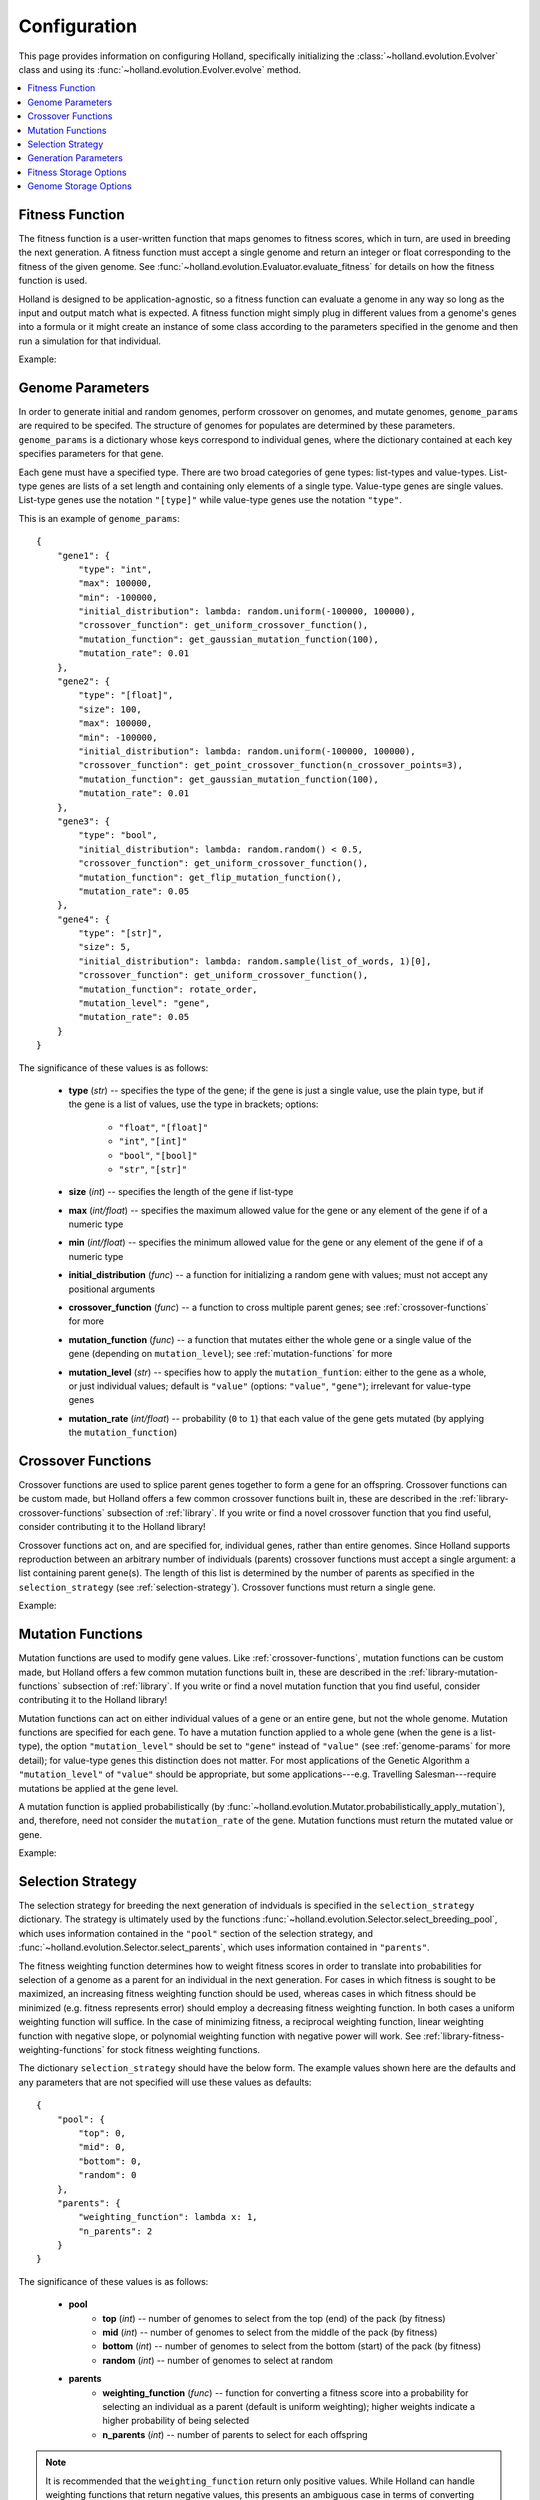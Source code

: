 Configuration
=============

This page provides information on configuring Holland, specifically initializing the :class:`~holland.evolution.Evolver` class and using its :func:`~holland.evolution.Evolver.evolve` method.

.. contents::
    :local:
    :depth: 2


.. _fitness-function:

Fitness Function
----------------

The fitness function is a user-written function that maps genomes to fitness scores, which in turn, are used in breeding the next generation. A fitness function must accept a single genome and return an integer or float corresponding to the fitness of the given genome. See :func:`~holland.evolution.Evaluator.evaluate_fitness` for details on how the fitness function is used.

Holland is designed to be application-agnostic, so a fitness function can evaluate a genome in any way so long as the input and output match what is expected. A fitness function might simply plug in different values from a genome's genes into a formula or it might create an instance of some class according to the parameters specified in the genome and then run a simulation for that individual.

Example:
    .. literalinclude:: examples/fitness_function_example.py



.. _genome-params:

Genome Parameters
-----------------

In order to generate initial and random genomes, perform crossover on genomes, and mutate genomes, ``genome_params`` are required to be specifed. The structure of genomes for populates are determined by these parameters. ``genome_params`` is a dictionary whose keys correspond to individual genes, where the dictionary contained at each key specifies parameters for that gene.

Each gene must have a specified type. There are two broad categories of gene types: list-types and value-types. List-type genes are lists of a set length and containing only elements of a single type. Value-type genes are single values. List-type genes use the notation ``"[type]"`` while value-type genes use the notation ``"type"``.

This is an example of ``genome_params``::

    {
        "gene1": {
            "type": "int",
            "max": 100000,
            "min": -100000,
            "initial_distribution": lambda: random.uniform(-100000, 100000),
            "crossover_function": get_uniform_crossover_function(),
            "mutation_function": get_gaussian_mutation_function(100),
            "mutation_rate": 0.01
        },
        "gene2": {
            "type": "[float]",
            "size": 100,
            "max": 100000,
            "min": -100000,
            "initial_distribution": lambda: random.uniform(-100000, 100000),
            "crossover_function": get_point_crossover_function(n_crossover_points=3),
            "mutation_function": get_gaussian_mutation_function(100),
            "mutation_rate": 0.01
        },
        "gene3": {
            "type": "bool",
            "initial_distribution": lambda: random.random() < 0.5,
            "crossover_function": get_uniform_crossover_function(),
            "mutation_function": get_flip_mutation_function(),
            "mutation_rate": 0.05
        },
        "gene4": {
            "type": "[str]",
            "size": 5,
            "initial_distribution": lambda: random.sample(list_of_words, 1)[0],
            "crossover_function": get_uniform_crossover_function(),
            "mutation_function": rotate_order,
            "mutation_level": "gene",
            "mutation_rate": 0.05
        }
    }

The significance of these values is as follows:

    * **type** (*str*) -- specifies the type of the gene; if the gene is just a single value, use the plain type, but if the gene is a list of values, use the type in brackets; options:

        * ``"float"``, ``"[float]"``
        * ``"int"``, ``"[int]"``
        * ``"bool"``, ``"[bool]"``
        * ``"str"``, ``"[str]"``

    * **size** (*int*) -- specifies the length of the gene if list-type
    * **max** (*int/float*) -- specifies the maximum allowed value for the gene or any element of the gene if of a numeric type
    * **min** (*int/float*) -- specifies the minimum allowed value for the gene or any element of the gene if of a numeric type
    * **initial_distribution** (*func*) -- a function for initializing a random gene with values; must not accept any positional arguments
    * **crossover_function** (*func*) -- a function to cross multiple parent genes; see :ref:`crossover-functions` for more
    * **mutation_function** (*func*) -- a function that mutates either the whole gene or a single value of the gene (depending on ``mutation_level``); see :ref:`mutation-functions` for more
    * **mutation_level** (*str*) -- specifies how to apply the ``mutation_funtion``: either to the gene as a whole, or just individual values; default is ``"value"`` (options: ``"value"``, ``"gene"``); irrelevant for value-type genes
    * **mutation_rate** (*int/float*) -- probability (``0`` to ``1``) that each value of the gene gets mutated (by applying the ``mutation_function``)



.. _crossover-functions:

Crossover Functions
-------------------

Crossover functions are used to splice parent genes together to form a gene for an offspring. Crossover functions can be custom made, but Holland offers a few common crossover functions built in, these are described in the :ref:`library-crossover-functions` subsection of :ref:`library`. If you write or find a novel crossover function that you find useful, consider contributing it to the Holland library!

Crossover functions act on, and are specified for, individual genes, rather than entire genomes. Since Holland supports reproduction between an arbitrary number of individuals (parents) crossover functions must accept a single argument: a list containing parent gene(s). The length of this list is determined by the number of parents as specified in the ``selection_strategy`` (see :ref:`selection-strategy`). Crossover functions must return a single gene.

Example:
    .. literalinclude:: examples/crossover_function_example.py



.. _mutation-functions:

Mutation Functions
------------------

Mutation functions are used to modify gene values. Like :ref:`crossover-functions`, mutation functions can be custom made, but Holland offers a few common mutation functions built in, these are described in the :ref:`library-mutation-functions` subsection of :ref:`library`. If you write or find a novel mutation function that you find useful, consider contributing it to the Holland library!

Mutation functions can act on either individual values of a gene or an entire gene, but not the whole genome. Mutation functions are specified for each gene. To have a mutation function applied to a whole gene (when the gene is a list-type), the option ``"mutation_level"`` should be set to ``"gene"`` instead of ``"value"`` (see :ref:`genome-params` for more detail); for value-type genes this distinction does not matter. For most applications of the Genetic Algorithm a ``"mutation_level"`` of ``"value"`` should be appropriate, but some applications---e.g. Travelling Salesman---require mutations be applied at the gene level.

A mutation function is applied probabilistically (by :func:`~holland.evolution.Mutator.probabilistically_apply_mutation`), and, therefore, need not consider the ``mutation_rate`` of the gene. Mutation functions must return the mutated value or gene.

Example:
    .. literalinclude:: examples/mutation_function_example.py



.. _selection-strategy:

Selection Strategy
------------------

The selection strategy for breeding the next generation of indviduals is specified in the ``selection_strategy`` dictionary. The strategy is ultimately used by the functions :func:`~holland.evolution.Selector.select_breeding_pool`, which uses information contained in the ``"pool"`` section of the selection strategy, and :func:`~holland.evolution.Selector.select_parents`, which uses information contained in ``"parents"``.

The fitness weighting function determines how to weight fitness scores in order to translate into probabilities for selection of a genome as a parent for an individual in the next generation. For cases in which fitness is sought to be maximized, an increasing fitness weighting function should be used, whereas  cases in which fitness should be minimized (e.g. fitness represents error) should employ a decreasing fitness weighting function. In both cases a uniform weighting function will suffice. In the case of minimizing fitness, a reciprocal weighting function, linear weighting function with negative slope, or polynomial weighting function with negative power will work. See :ref:`library-fitness-weighting-functions` for stock fitness weighting functions.

The dictionary ``selection_strategy`` should have the below form. The example values shown here are the defaults and any parameters that are not specified will use these values as defaults::

    {
        "pool": {
            "top": 0,
            "mid": 0,
            "bottom": 0,
            "random": 0
        },
        "parents": {
            "weighting_function": lambda x: 1,
            "n_parents": 2
        }
    }

The significance of these values is as follows:
    
    * **pool**
        * **top** (*int*) -- number of genomes to select from the top (end) of the pack (by fitness)
        * **mid** (*int*) -- number of genomes to select from the middle of the pack (by fitness)
        * **bottom** (*int*) -- number of genomes to select from the bottom (start) of the pack (by fitness)
        * **random** (*int*) -- number of genomes to select at random
    * **parents**
        * **weighting_function** (*func*) -- function for converting a fitness score into a probability for selecting an individual as a parent (default is uniform weighting); higher weights indicate a higher probability of being selected
        * **n_parents** (*int*) -- number of parents to select for each offspring


.. note:: It is recommended that the ``weighting_function`` return only positive values. While Holland can handle weighting functions that return negative values, this presents an ambiguous case in terms of converting weighted scores to probabilities. Current handling of this case aims to minimally distort probabilities, but results may not be exactly what you expect.


.. _generation-params:

Generation Parameters
---------------------

When creating the population for the next generation, a few optional parameters can be set:

    * **n_random** (*int*) -- number of fully random genomes to introduce to the population in each generation
    * **n_elite** (*int*) -- number of (most fit) genomes to preserve for the next generation
    * **population_size** (*int*) -- size of the population in each generation (required if an initial population is not given)

These values should be placed in the ``generation_params`` dictionary.



.. _fitness-storage-options:

Fitness Storage Options
-----------------------

To measure performance improvements over the generations, fitness statistics can be stored for each generation. If enabled, the statistics recorde are max, min, mean, median, and standard deviation. Values can be stored either to a file (csv) or in memory and returned by :func:`~holland.evolution.Evolver.evolve`. By default fitness statistics are not recorded.

The following options are available:

    * **should_record_fitness** (*bool*) – determines whether or not to record fitness
    * **format** (*str*) – file format (options: 'csv', 'memory'); if 'memory', stats are returned as second element of tuple in :func:`~holland.evolution.Evolver.evolve`
    * **file_name** (*str*) – name of the file to write to
    * **path** (*str*) – location of the file to write

See the :ref:`storage-fitness` subsection of :ref:`storage` for more on how these values are used.



.. _genome-storage-options:

Genome Storage Options
----------------------

To record snapshots of the population over the generations genomes and their corresponding fitness scores (in the same format returned by :func:`~holland.evolution.Evaluator.evaluate_fitness`) can be recorded. If enabled, individuals will be selected according to the specified strategy and stored to a file (json). Additionally, by setting ``should_record_on_interrupt`` to ``True`` (which is independent of the value of ``should_record_genomes``), genomes will be recorded if an unhandled exception is thrown during execution. By default genomes are not recorded.

The following options are available:

    * **should_record_genomes** (*bool*) – determines wether or not to record genomes at all
    * **record_every_n_generations** (*int*) – recording frequency
    * **should_record_on_interrupt** (*bool*) – determines wether or not to record genomes if an unhandled exception (including KeyboardInterrupt) is raised
    * **format** (*str*) – file format (options: 'json')
    * **file_name** (*str*) – name of the file to write to
    * **path** (*str*) – location of the file to write
    * **should_add_generation_suffix** (*bool*) – determines whether or not to append '-generation_{n}' to the end of file_name
    * **top** (*int*) – number of genomes and scores to select from the top of the pack (by fitness)
    * **mid** (*int*) – number of genomes and scores to select from the middle of the pack (by fitness)
    * **bottom** (*int*) – number of genomes and scores to select from the bottom of the pack (by fitness)

See the :ref:`storage-genomes-and-fitnesses` subsection of :ref:`storage` for more on how these values are used.
